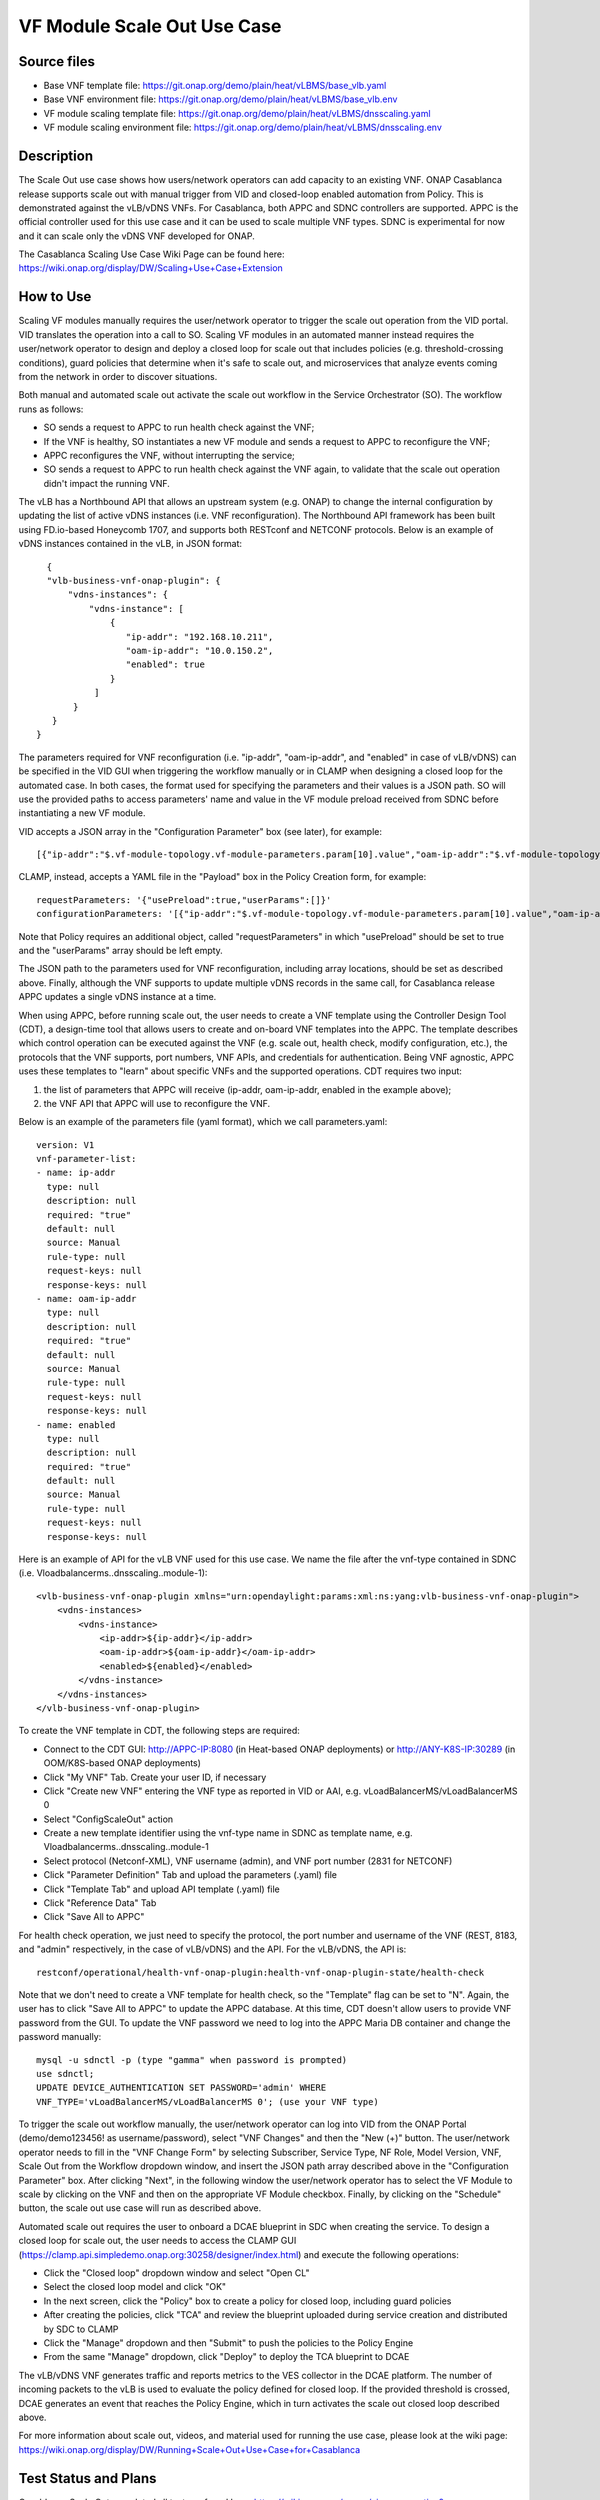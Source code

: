 VF Module Scale Out Use Case
----------------------------

Source files
~~~~~~~~~~~~

- Base VNF template file: https://git.onap.org/demo/plain/heat/vLBMS/base_vlb.yaml
- Base VNF environment file: https://git.onap.org/demo/plain/heat/vLBMS/base_vlb.env

- VF module scaling template file: https://git.onap.org/demo/plain/heat/vLBMS/dnsscaling.yaml
- VF module scaling environment file: https://git.onap.org/demo/plain/heat/vLBMS/dnsscaling.env

Description
~~~~~~~~~~~
The Scale Out use case shows how users/network operators can add capacity to an existing VNF. ONAP Casablanca release supports scale out with manual trigger from VID and closed-loop enabled automation from Policy. This is demonstrated against the vLB/vDNS VNFs. For Casablanca, both APPC and SDNC controllers are supported. APPC is the official controller used for this use case and it can be used to scale multiple VNF types. SDNC is experimental for now and it can scale only the vDNS VNF developed for ONAP.

The Casablanca Scaling Use Case Wiki Page can be found here: https://wiki.onap.org/display/DW/Scaling+Use+Case+Extension

How to Use
~~~~~~~~~~
Scaling VF modules manually requires the user/network operator to trigger the scale out operation from the VID portal. VID translates the operation into a call to SO. Scaling VF modules in an automated manner instead requires the user/network operator to design and deploy a closed loop for scale out that includes policies (e.g. threshold-crossing conditions), guard policies that determine when it's safe to scale out, and microservices that analyze events coming from the network in order to discover situations.
 
Both manual and automated scale out activate the scale out workflow in the Service Orchestrator (SO). The workflow runs as follows: 

- SO sends a request to APPC to run health check against the VNF;
- If the VNF is healthy, SO instantiates a new VF module and sends a request to APPC to reconfigure the VNF;
- APPC reconfigures the VNF, without interrupting the service;
- SO sends a request to APPC to run health check against the VNF again, to validate that the scale out operation didn't impact the running VNF.
 
The vLB has a Northbound API that allows an upstream system (e.g. ONAP) to change the internal configuration by updating the list of active vDNS instances (i.e. VNF reconfiguration). The Northbound API framework has been built using FD.io-based Honeycomb 1707, and supports both RESTconf and NETCONF protocols. Below is an example of vDNS instances contained in the vLB, in JSON format:
::

    {
    "vlb-business-vnf-onap-plugin": {
        "vdns-instances": {
            "vdns-instance": [
                {
                   "ip-addr": "192.168.10.211",
                   "oam-ip-addr": "10.0.150.2",
                   "enabled": true
                }
             ]
         }
     }
  }
 
The parameters required for VNF reconfiguration (i.e. "ip-addr", "oam-ip-addr", and "enabled" in case of vLB/vDNS) can be specified in the VID GUI when triggering the workflow manually or in CLAMP when designing a closed loop for the automated case. In both cases, the format used for specifying the parameters and their values is a JSON path. SO will use the provided paths to access parameters' name and value in the VF module preload received from SDNC before instantiating a new VF module.
 
VID accepts a JSON array in the "Configuration Parameter" box (see later), for example:
::

[{"ip-addr":"$.vf-module-topology.vf-module-parameters.param[10].value","oam-ip-addr":"$.vf-module-topology.vf-module-parameters.param[15].value","enabled":"$.vf-module-topology.vf-module-parameters.param[22].value"}]
 
CLAMP, instead, accepts a YAML file in the "Payload" box in the Policy Creation form, for example:
::

  requestParameters: '{"usePreload":true,"userParams":[]}'
  configurationParameters: '[{"ip-addr":"$.vf-module-topology.vf-module-parameters.param[10].value","oam-ip-addr":"$.vf-module-topology.vf-module-parameters.param[15].value","enabled":"$.vf-module-topology.vf-module-parameters.param[22].value"}]'

Note that Policy requires an additional object, called "requestParameters" in which "usePreload" should be set to true and the "userParams" array should be left empty.
 
The JSON path to the parameters used for VNF reconfiguration, including array locations, should be set as described above. Finally, although the VNF supports to update multiple vDNS records in the same call, for Casablanca release APPC updates a single vDNS instance at a time.
 
When using APPC, before running scale out, the user needs to create a VNF template using the Controller Design Tool (CDT), a design-time tool that allows users to create and on-board VNF templates into the APPC. The template describes which control operation can be executed against the VNF (e.g. scale out, health check, modify configuration, etc.), the protocols that the VNF supports, port numbers, VNF APIs, and credentials for authentication. Being VNF agnostic, APPC uses these templates to "learn" about specific VNFs and the supported operations.
CDT requires two input:

1) the list of parameters that APPC will receive (ip-addr, oam-ip-addr, enabled in the example above); 

2) the VNF API that APPC will use to reconfigure the VNF.
 
Below is an example of the parameters file (yaml format), which we call parameters.yaml:
::

    version: V1
    vnf-parameter-list:
    - name: ip-addr
      type: null
      description: null
      required: "true"
      default: null
      source: Manual
      rule-type: null
      request-keys: null
      response-keys: null
    - name: oam-ip-addr
      type: null
      description: null
      required: "true"
      default: null
      source: Manual
      rule-type: null
      request-keys: null
      response-keys: null
    - name: enabled
      type: null
      description: null
      required: "true"
      default: null
      source: Manual
      rule-type: null
      request-keys: null
      response-keys: null
 
Here is an example of API for the vLB VNF used for this use case. We name the file after the vnf-type contained in SDNC (i.e. Vloadbalancerms..dnsscaling..module-1):
::

    <vlb-business-vnf-onap-plugin xmlns="urn:opendaylight:params:xml:ns:yang:vlb-business-vnf-onap-plugin">
        <vdns-instances>
            <vdns-instance>
                <ip-addr>${ip-addr}</ip-addr>
                <oam-ip-addr>${oam-ip-addr}</oam-ip-addr>
                <enabled>${enabled}</enabled>
            </vdns-instance>
        </vdns-instances>
    </vlb-business-vnf-onap-plugin>
 
To create the VNF template in CDT, the following steps are required:

- Connect to the CDT GUI: http://APPC-IP:8080 (in Heat-based ONAP deployments) or http://ANY-K8S-IP:30289 (in OOM/K8S-based ONAP deployments)
- Click "My VNF" Tab. Create your user ID, if necessary
- Click "Create new VNF" entering the VNF type as reported in VID or AAI, e.g. vLoadBalancerMS/vLoadBalancerMS 0
- Select "ConfigScaleOut" action
- Create a new template identifier using the vnf-type name in SDNC as template name, e.g. Vloadbalancerms..dnsscaling..module-1
- Select protocol (Netconf-XML), VNF username (admin), and VNF port number (2831 for NETCONF)
- Click "Parameter Definition" Tab and upload the parameters (.yaml) file
- Click "Template Tab" and upload API template (.yaml) file
- Click "Reference Data" Tab
- Click "Save All to APPC"
 
For health check operation, we just need to specify the protocol, the port number and username of the VNF (REST, 8183, and "admin" respectively, in the case of vLB/vDNS) and the API. For the vLB/vDNS, the API is: 
::

  restconf/operational/health-vnf-onap-plugin:health-vnf-onap-plugin-state/health-check
 
Note that we don't need to create a VNF template for health check, so the "Template" flag can be set to "N". Again, the user has to click "Save All to APPC" to update the APPC database.
At this time, CDT doesn't allow users to provide VNF password from the GUI. To update the VNF password we need to log into the APPC Maria DB container and change the password manually:
::

  mysql -u sdnctl -p (type "gamma" when password is prompted)
  use sdnctl;
  UPDATE DEVICE_AUTHENTICATION SET PASSWORD='admin' WHERE 
  VNF_TYPE='vLoadBalancerMS/vLoadBalancerMS 0'; (use your VNF type)
 
To trigger the scale out workflow manually, the user/network operator can log into VID from the ONAP Portal (demo/demo123456! as username/password), select "VNF Changes" and then the "New (+)" button. The user/network operator needs to fill in the "VNF Change Form" by selecting Subscriber, Service Type, NF Role, Model Version, VNF, Scale Out from the Workflow dropdown window, and insert the JSON path array described above in the "Configuration Parameter" box. After clicking "Next", in the following window the user/network operator has to select the VF Module to scale by clicking on the VNF and then on the appropriate VF Module checkbox. Finally, by clicking on the "Schedule" button, the scale out use case will run as described above.
 
Automated scale out requires the user to onboard a DCAE blueprint in SDC when creating the service. To design a closed loop for scale out, the user needs to access the CLAMP GUI (https://clamp.api.simpledemo.onap.org:30258/designer/index.html) and execute the following operations:

- Click the "Closed loop" dropdown window and select "Open CL"
- Select the closed loop model and click "OK"
- In the next screen, click the "Policy" box to create a policy for closed loop, including guard policies
- After creating the policies, click "TCA" and review the blueprint uploaded during service creation and distributed by SDC to CLAMP
- Click the "Manage" dropdown and then "Submit" to push the policies to the Policy Engine
- From the same "Manage" dropdown, click "Deploy" to deploy the TCA blueprint to DCAE
 
The vLB/vDNS VNF generates traffic and reports metrics to the VES collector in the DCAE platform. The number of incoming packets to the vLB is used to evaluate the policy defined for closed loop. If the provided threshold is crossed, DCAE generates an event that reaches the Policy Engine, which in turn activates the scale out closed loop described above.
 
For more information about scale out, videos, and material used for running the use case, please look at the wiki page: https://wiki.onap.org/display/DW/Running+Scale+Out+Use+Case+for+Casablanca

Test Status and Plans
~~~~~~~~~~~~~~~~~~~~~
Casablanca Scale Out completed all tests as found here: https://wiki.onap.org/pages/viewpage.action?pageId=36964241#UseCaseTracking(CasablancaScaling)-Testing

Known Issues and Resolutions
~~~~~~~~~~~~~~~~~~~~~~~~~~~~
1) When running closed loop-enabled scale out, the closed loop designed in CLAMP conflicts with the default closed loop defined for the old vLB/vDNS use case

Resolution: Change TCA configuration for the old vLB/vDNS use case

- Connect to Consul: http://<ANY K8S VM IP ADDRESS>:30270 and click on "Key/Value" → "dcae-tca-analytics"
- Change "eventName" in the vLB default policy to something different, for example "vLB" instead of the default value "vLoadBalancer"
- Change "subscriberConsumerGroup" in the TCA configuration to something different, for example "OpenDCAE-c13" instead of the default value "OpenDCAE-c12"
- Click "UPDATE" to upload the new TCA configuration

2) When running closed loop-enabled scale out, the permitAll guard policy conflicts with the scale out guard policy

Resolution: Undeploy the permitAll guard policy

- Connect to the Policy GUI, either through the ONAP Portal (https://portal.api.simpledemo.onap.org:30225/ONAPPORTAL/login.htm) or directly (https://policy.api.simpledemo.onap.org:30219/onap/login.htm)
- If using the ONAP Portal, use demo/demo123456! as credentials, otherwise, if accessing Policy GUI directly, use demo/demo
- Click "Policy" → "Push" on the left panel
- Click the pencil symbol next to "default" in the PDP Groups table
- Select "Decision_AllPermitGuard"
- Click "Remove"

3) When using SDNC, the JSON template for DMaaP messages has a wrong "input" field

Resolution: Replace the "input" field in the JSON template with "output"

- Connect to the SDNC container from the Rancher VM in the Kubernetes cluster, for example

::

  kubectl exec -it -n onap dev-sdnc-sdnc-0 bash

- Install your favorite text editor, for example 

::

  apt-get update; apt-get install vim -y

- Open /opt/onap/sdnc/restapi/templates/lcm-dmaap-publish-template.json and replace "input" with "output" in the JSON object body
- Save the changes
- If SDNC is deployed in cluster mode (3 SDNC replicas, dev-sdnc-sdnc-0, dev-sdnc-sdnc-1, dev-sdnc-sdnc-2), apply the same change to all the replicas in the cluster.


